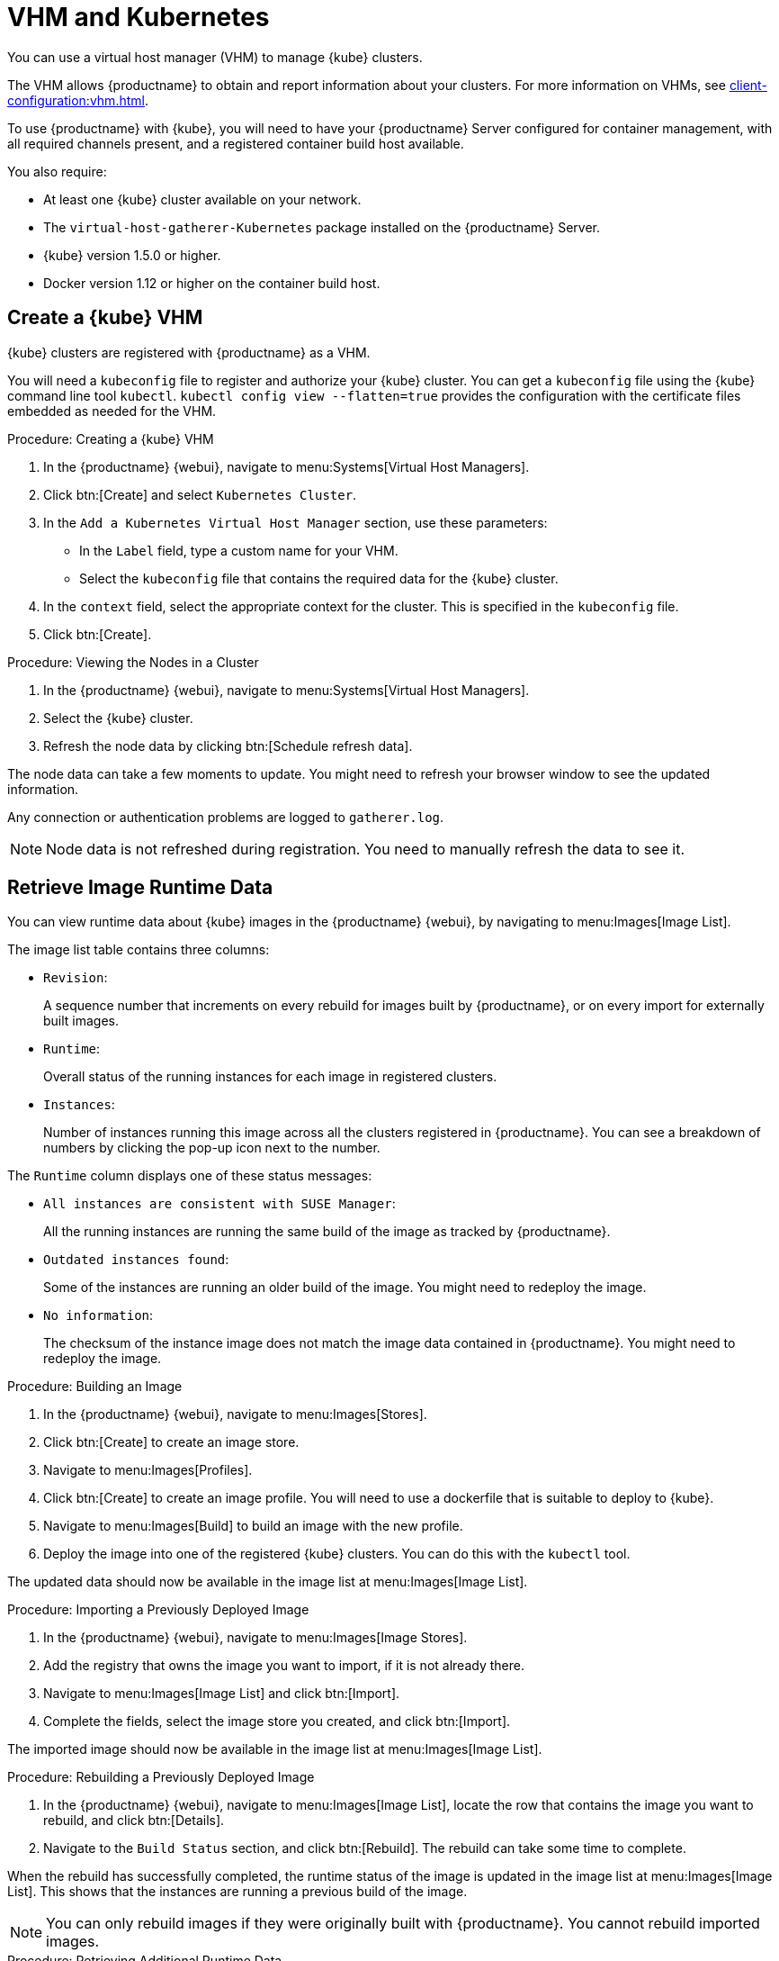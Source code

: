 [[kubernetes]]
= VHM and Kubernetes

You can use a virtual host manager (VHM) to manage {kube} clusters.

The VHM allows {productname} to obtain and report information about your clusters.
For more information on VHMs, see xref:client-configuration:vhm.adoc[].


To use {productname} with {kube}, you will need to have your {productname} Server configured for container management, with all required channels present, and a registered container build host available.


You also require:

* At least one {kube} cluster available on your network.
* The [systemitem]``virtual-host-gatherer-Kubernetes`` package installed on the {productname} Server.
* {kube} version 1.5.0 or higher.
* Docker version 1.12 or higher on the container build host.



== Create a {kube} VHM

{kube} clusters are registered with {productname} as a VHM.

You will need a ``kubeconfig`` file to register and authorize your {kube} cluster.
You can get a ``kubeconfig`` file using the {kube} command line tool ``kubectl``. 
``kubectl config view --flatten=true`` provides the configuration with the certificate files embedded as needed for the VHM.



.Procedure: Creating a {kube} VHM
. In the {productname} {webui}, navigate to menu:Systems[Virtual Host Managers].
. Click btn:[Create] and select [guimenu]``Kubernetes Cluster``.
. In the [guimenu]``Add a Kubernetes Virtual Host Manager`` section, use these parameters:
* In the [guimenu]``Label`` field, type a custom name for your VHM.
* Select the [path]``kubeconfig`` file that contains the required data for the {kube} cluster.
. In the [guimenu]``context`` field, select the appropriate context for the cluster.
    This is specified in the [path]``kubeconfig`` file.
. Click btn:[Create].



.Procedure: Viewing the Nodes in a Cluster
. In the {productname} {webui}, navigate to menu:Systems[Virtual Host Managers].
. Select the {kube} cluster.
. Refresh the node data by clicking btn:[Schedule refresh data].

The node data can take a few moments to update.
You might need to refresh your browser window to see the updated information.

Any connection or authentication problems are logged to [path]``gatherer.log``.


[NOTE]
====
Node data is not refreshed during registration.
You need to manually refresh the data to see it.
====



== Retrieve Image Runtime Data

You can view runtime data about {kube} images in the {productname} {webui}, by navigating to menu:Images[Image List].

The image list table contains three columns:

* [guimenu]``Revision``:
+
A sequence number that increments on every rebuild for images built by {productname}, or on every import for externally built images.
* [guimenu]``Runtime``:
+
Overall status of the running instances for each image in registered clusters.
* [guimenu]``Instances``:
+
Number of instances running this image across all the clusters registered in {productname}.
You can see a breakdown of numbers by clicking the pop-up icon next to the number.

The [guimenu]``Runtime`` column displays one of these status messages:

* ``All instances are consistent with SUSE Manager``:
+
All the running instances are running the same build of the image as tracked by {productname}.
* ``Outdated instances found``:
+
Some of the instances are running an older build of the image.
You might need to redeploy the image.
* ``No information``:
+
The checksum of the instance image does not match the image data contained in {productname}.
You might need to redeploy the image.



// This procedure needs help. LKB 2019-10-03
.Procedure: Building an Image
. In the {productname} {webui}, navigate to menu:Images[Stores].
. Click btn:[Create] to create an image store.
. Navigate to menu:Images[Profiles].
. Click btn:[Create] to create an image profile.
    You will need to use a dockerfile that is suitable to deploy to {kube}.
. Navigate to menu:Images[Build] to build an image with the new profile.
. Deploy the image into one of the registered {kube} clusters.
    You can do this with the [command]``kubectl`` tool.

The updated data should now be available in the image list at menu:Images[Image List].



// This procedure needs help. LKB 2019-10-03
.Procedure: Importing a Previously Deployed Image
. In the {productname} {webui}, navigate to menu:Images[Image Stores].
. Add the registry that owns the image you want to import, if it is not already there.
. Navigate to menu:Images[Image List] and click btn:[Import].
. Complete the fields, select the image store you created, and click btn:[Import].

The imported image should now be available in the image list at menu:Images[Image List].



.Procedure: Rebuilding a Previously Deployed Image

. In the {productname} {webui}, navigate to menu:Images[Image List], locate the row that contains the image you want to rebuild, and click btn:[Details].
. Navigate to the [guimenu]``Build Status`` section, and click btn:[Rebuild].
    The rebuild can take some time to complete.

When the rebuild has successfully completed, the runtime status of the image is updated in the image list at menu:Images[Image List].
This shows that the instances are running a previous build of the image.

[NOTE]
====
You can only rebuild images if they were originally built with {productname}.
You cannot rebuild imported images.
====



.Procedure: Retrieving Additional Runtime Data
. In the {productname} {webui}, navigate to menu:Images[Image List], locate the row that contains the running instance, and click btn:[Details].
. Navigate to the [guimenu]``Overview`` tab.
    In the [guimenu]``Image Info`` section, there is data in the [guimenu]``Runtime`` and [guimenu]``Instances`` fields.
. Navigate to the [guimenu]``Runtime`` tab.
    This section contains a information about the {kube} pods running this image in all the registered clusters.
    The information in this section includes:
+
* Pod name.
* Namespace which the pod resides in.
* The runtime status of the container in the specific pod.



== Permissions and Certificates


[IMPORTANT]
====
You can only use [path]``kubeconfig`` files with {productname} if they contain all embedded certificate data.
====

The API calls from {productname} are:

* ``GET /api/v1/pods``
* ``GET /api/v1/nodes``

The minimum recommended permissions for {productname} are:

* A ClusterRole to list all the nodes:
+
----
resources: ["nodes"]
verbs: ["list"]
----
* A ClusterRole to list pods in all namespaces (role binding must not restrict the namespace):
+
----
resources: ["pods"]
verbs: ["list"]
----

If ``/pods`` returns a 403 reponse, the entire cluster is ignored by {productname}.

For more information on working with RBAC Authorization, see https://kubernetes.io/docs/admin/authorization/rbac/.
